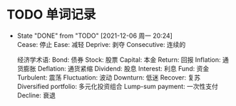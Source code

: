 #+STARTUP: INDENT OVERVIEW

* TODO 单词记录
  SCHEDULED: <2022-12-06 周二 +1y>
  :PROPERTIES:
  :STYLE:    habit
  :LOGGING: logrepeat DONE(@)
  :LAST_REPEAT: [2021-12-06 周一 20:24]
  :END:
  - State "DONE"       from "TODO"       [2021-12-06 周一 20:24] \\
    Cease: 停止
    Ease: 减轻
    Deprive: 剥夺
    Consecutive: 连续的
    
    经济学术语:
    Bond: 债券
    Stock: 股票
    Capital: 本金
    Return: 回报
    Inflation: 通货膨胀
    Deflation: 通货紧缩
    Dividend: 股息
    Interest: 利息
    Fund: 资金
    Turbulent: 震荡
    Fluctuation: 波动
    Downturn: 低迷
    Recover: 复苏
    Diversified portfolio: 多元化投资组合
    Lump-sum payment: 一次性支付
    Decline: 衰退
